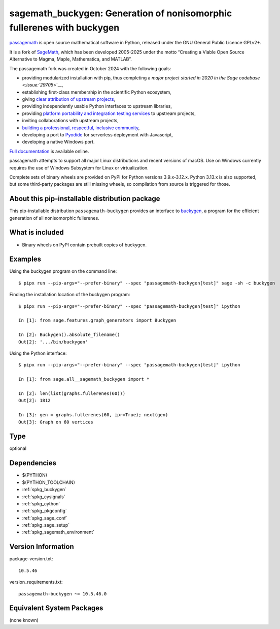 .. _spkg_sagemath_buckygen:

=========================================================================================
sagemath_buckygen: Generation of nonisomorphic fullerenes with buckygen
=========================================================================================

`passagemath <https://github.com/passagemath/passagemath>`__ is open
source mathematical software in Python, released under the GNU General
Public Licence GPLv2+.

It is a fork of `SageMath <https://www.sagemath.org/>`__, which has been
developed 2005-2025 under the motto “Creating a Viable Open Source
Alternative to Magma, Maple, Mathematica, and MATLAB”.

The passagemath fork was created in October 2024 with the following
goals:

-  providing modularized installation with pip, thus completing a `major
   project started in 2020 in the Sage
   codebase <:issue:`29705`>`__,
-  establishing first-class membership in the scientific Python
   ecosystem,
-  giving `clear attribution of upstream
   projects <https://groups.google.com/g/sage-devel/c/6HO1HEtL1Fs/m/G002rPGpAAAJ>`__,
-  providing independently usable Python interfaces to upstream
   libraries,
-  providing `platform portability and integration testing
   services <https://github.com/passagemath/passagemath/issues/704>`__
   to upstream projects,
-  inviting collaborations with upstream projects,
-  `building a professional, respectful, inclusive
   community <https://groups.google.com/g/sage-devel/c/xBzaINHWwUQ>`__,
-  developing a port to `Pyodide <https://pyodide.org/en/stable/>`__ for
   serverless deployment with Javascript,
-  developing a native Windows port.

`Full documentation <https://doc.sagemath.org/html/en/index.html>`__ is
available online.

passagemath attempts to support all major Linux distributions and recent versions of
macOS. Use on Windows currently requires the use of Windows Subsystem for Linux or
virtualization.

Complete sets of binary wheels are provided on PyPI for Python versions 3.9.x-3.12.x.
Python 3.13.x is also supported, but some third-party packages are still missing wheels,
so compilation from source is triggered for those.


About this pip-installable distribution package
-----------------------------------------------

This pip-installable distribution ``passagemath-buckygen`` provides an interface
to `buckygen <http://caagt.ugent.be/buckygen/>`_, a program for the efficient
generation of all nonisomorphic fullerenes.


What is included
----------------

* Binary wheels on PyPI contain prebuilt copies of buckygen.


Examples
--------

Using the buckygen program on the command line::

    $ pipx run --pip-args="--prefer-binary" --spec "passagemath-buckygen[test]" sage -sh -c buckygen

Finding the installation location of the buckygen program::

    $ pipx run --pip-args="--prefer-binary" --spec "passagemath-buckygen[test]" ipython

    In [1]: from sage.features.graph_generators import Buckygen

    In [2]: Buckygen().absolute_filename()
    Out[2]: '.../bin/buckygen'

Using the Python interface::

    $ pipx run --pip-args="--prefer-binary" --spec "passagemath-buckygen[test]" ipython

    In [1]: from sage.all__sagemath_buckygen import *

    In [2]: len(list(graphs.fullerenes(60)))
    Out[2]: 1812

    In [3]: gen = graphs.fullerenes(60, ipr=True); next(gen)
    Out[3]: Graph on 60 vertices

Type
----

optional


Dependencies
------------

- $(PYTHON)
- $(PYTHON_TOOLCHAIN)
- :ref:`spkg_buckygen`
- :ref:`spkg_cysignals`
- :ref:`spkg_cython`
- :ref:`spkg_pkgconfig`
- :ref:`spkg_sage_conf`
- :ref:`spkg_sage_setup`
- :ref:`spkg_sagemath_environment`

Version Information
-------------------

package-version.txt::

    10.5.46

version_requirements.txt::

    passagemath-buckygen ~= 10.5.46.0


Equivalent System Packages
--------------------------

(none known)

